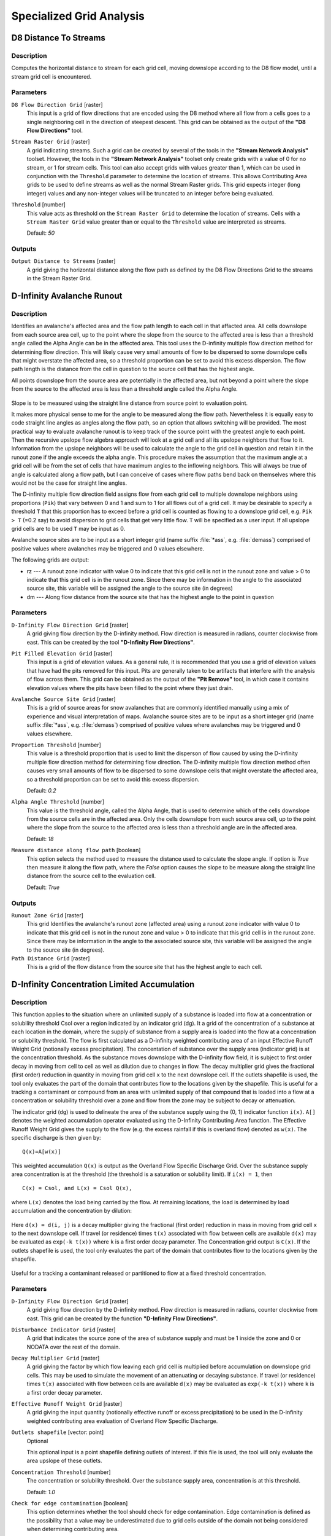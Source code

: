 .. only:: html

   |updatedisclaimer|

Specialized Grid Analysis
=========================

.. only:: html

   .. contents::
      :local:
      :depth: 1

D8 Distance To Streams
----------------------

Description
...........

Computes the horizontal distance to stream for each grid cell, moving downslope
according to the D8 flow model, until a stream grid cell is encountered.

Parameters
..........

``D8 Flow Direction Grid`` [raster]
  This input is a grid of flow directions that are encoded using the D8 method
  where all flow from a cells goes to a single neighboring cell in the direction
  of steepest descent. This grid can be obtained as the output of the
  **"D8 Flow Directions"** tool.

``Stream Raster Grid`` [raster]
  A grid indicating streams. Such a grid can be created by several of the tools
  in the **"Stream Network Analysis"** toolset. However, the tools in the
  **"Stream Network Analysis"** toolset only create grids with a value of 0 for
  no stream, or 1 for stream cells. This tool can also accept grids with values
  greater than 1, which can be used in conjunction with the ``Threshold``
  parameter to determine the location of streams. This allows Contributing Area
  grids to be used to define streams as well as the normal Stream Raster grids.
  This grid expects integer (long integer) values and any non-integer values
  will be truncated to an integer before being evaluated.

``Threshold`` [number]
  This value acts as threshold on the ``Stream Raster Grid`` to determine the
  location of streams. Cells with a ``Stream Raster Grid`` value  greater than
  or equal to the ``Threshold`` value are interpreted as streams.

  Default: *50*

Outputs
.......

``Output Distance to Streams`` [raster]
  A grid giving the horizontal distance along the flow path as defined by the
  D8 Flow Directions Grid to the streams in the Stream Raster Grid.


D-Infinity Avalanche Runout
---------------------------

Description
...........

Identifies an avalanche's affected area and the flow path length to each cell in
that affacted area. All cells downslope from each source area cell, up to the
point where the slope from the source to the affected area is less than a
threshold angle called the Alpha Angle can be in the affected area. This tool
uses the D-infinity multiple flow direction method for determining flow direction.
This will likely cause very small amounts of flow to be dispersed to some
downslope cells that might overstate the affected area, so a threshold proportion
can be set to avoid this excess dispersion. The flow path length is the distance
from the cell in question to the source cell that has the highest angle.

All points downslope from the source area are potentially in the affected area,
but not beyond a point where the slope from the source to the affected area is
less than a threshold angle called the Alpha Angle.

.. figure:: img/arexample.gif
   :align: center

Slope is to be measured using the straight line distance from source point to
evaluation point.

It makes more physical sense to me for the angle to be measured along the flow
path. Nevertheless it is equally easy to code straight line angles as angles
along the flow path, so an option that allows switching will be provided. The
most practical way to evaluate avalanche runout is to keep track of the source
point with the greatest angle to each point. Then the recursive upslope flow
algebra approach will look at a grid cell and all its upslope neighbors that flow
to it. Information from the upslope neighbors will be used to calculate the angle
to the grid cell in question and retain it in the runout zone if the angle exceeds
the alpha angle. This procedure makes the assumption that the maximum angle at a
grid cell will be from the set of cells that have maximum angles to the inflowing
neighbors. This will always be true of angle is calculated along a flow path, but
I can conceive of cases where flow paths bend back on themselves where this would
not be the case for straight line angles.

The D-infinity multiple flow direction field assigns flow from each grid cell to
multiple downslope neighbors using proportions (``Pik``) that vary between 0 and
1 and sum to 1 for all flows out of a grid cell. It may be desirable to specify
a threshold ``T`` that this proportion has to exceed before a grid cell is counted
as flowing to a downslope grid cell, e.g. ``Pik > T`` (=0.2 say) to avoid
dispersion to grid cells that get very little flow. ``T`` will be specified as a
user input. If all upslope grid cells are to be used ``T`` may be input as 0.

Avalanche source sites are to be input as a short integer grid (name suffix
:file:`*ass`, e.g. :file:`demass`) comprised of positive values where avalanches
may be triggered and 0 values elsewhere.

The following grids are output:

* rz --- A runout zone indicator with value 0 to indicate that this grid cell is
  not in the runout zone and value > 0 to indicate that this grid cell is in the
  runout zone. Since there may be information in the angle to the associated
  source site, this variable will be assigned the angle to the source site (in
  degrees)
* dm --- Along flow distance from the source site that has the highest angle to
  the point in question

Parameters
..........

``D-Infinity Flow Direction Grid`` [raster]
  A grid giving flow direction by the D-infinity method. Flow direction is
  measured in radians, counter clockwise from east. This can be created  by the
  tool **"D-Infinity Flow Directions"**.

``Pit Filled Elevation Grid`` [raster]
  This input is a grid of elevation values. As a general rule, it is recommended
  that you use a grid of elevation values that have had the pits removed for
  this input. Pits are generally taken to be artifacts that interfere with the
  analysis of flow across them. This grid can be obtained as the output of the
  **"Pit Remove"** tool, in which case it contains elevation values where the
  pits have been filled to the point where they just drain.

``Avalanche Source Site Grid`` [raster]
  This is a grid of source areas for snow avalanches that are commonly
  identified manually using a mix of experience and visual interpretation of
  maps. Avalanche source sites are to be input as a short integer grid (name
  suffix :file:`*ass`, e.g. :file:`demass`) comprised of positive values where
  avalanches may be triggered and 0 values elsewhere.

``Proportion Threshold`` [number]
  This value is a threshold proportion that is used to limit the disperson of
  flow caused by using the D-infinity multiple flow direction method for
  determining flow direction. The D-infinity multiple flow direction method
  often causes very small amounts of flow to be dispersed to some downslope
  cells that might overstate the affected area, so a threshold proportion can
  be set to avoid this excess dispersion.

  Default: *0.2*

``Alpha Angle Threshold`` [number]
  This value is the threshold angle, called the Alpha Angle, that is used to
  determine which of the cells downslope from the source cells are in the
  affected area. Only the cells downslope from each source area cell, up to the
  point where the slope from the source to the affected area is less than a
  threshold angle are in the affected area.

  Default: *18*

``Measure distance along flow path`` [boolean]
  This option selects the method used to measure the distance used to calculate
  the slope angle. If option is *True* then measure it along the flow path,
  where the *False* option causes the slope to be measure along the straight
  line distance from the source cell to the evaluation cell.

  Default: *True*

Outputs
.......

``Runout Zone Grid`` [raster]
  This grid Identifies the avalanche's runout zone (affected area) using a
  runout zone indicator with value 0 to indicate that this grid cell is not in
  the runout zone and value > 0 to indicate that this grid cell is in the
  runout zone. Since there may be information in the angle to the associated
  source site, this variable will be assigned the angle to the source site
  (in degrees).

``Path Distance Grid`` [raster]
  This is a grid of the flow distance from the source site that has the highest
  angle to each cell.


D-Infinity Concentration Limited Accumulation
---------------------------------------------

Description
...........

This function applies to the situation where an unlimited supply of a substance
is loaded into flow at a concentration or solubility threshold Csol over a region
indicated by an indicator grid (dg). It a grid of the concentration of a substance
at each location in the domain, where the supply of substance from a supply area
is loaded into the flow at a concentration or solubility threshold. The flow is
first calculated as a D-infinity weighted contributing area of an input Effective
Runoff Weight Grid (notionally excess precipitation). The concentation of
substance over the supply area (indicator grid) is at the concentration threshold.
As the substance moves downslope with the D-infinity flow field, it is subject
to first order decay in moving from cell to cell as well as dilution due to
changes in flow. The decay multiplier grid gives the fractional (first order)
reduction in quantity in moving from grid cell ``x`` to the next downslope cell.
If the outlets shapefile is used, the tool only evaluates the part of the domain
that contributes flow to the locations given by the shapefile. This is useful for
a tracking a contaminant or compound from an area with unlimited supply of that
compound that is loaded into a flow at a concentration or solubility threshold
over a zone and flow from the zone may be subject to decay or attenuation.

The indicator grid (``dg``) is used to delineate the area of the substance supply
using the (0, 1) indicator function ``i(x)``. ``A[]`` denotes the weighted
accumulation operator evaluated using the D-Infinity Contributing Area function.
The Effective Runoff Weight Grid gives the supply to the flow (e.g. the excess
rainfall if this is overland flow) denoted as ``w(x)``. The specific discharge
is then given by:

::

  Q(x)=A[w(x)]

This weighted accumulation ``Q(x)`` is output as the Overland Flow Specific
Discharge Grid. Over the substance supply area concentration is at the threshold
(the threshold is a saturation or solubility limit). If ``i(x) = 1``, then

::

  C(x) = Csol, and L(x) = Csol Q(x),

where ``L(x)`` denotes the load being carried by the flow. At remaining locations,
the load is determined by load accumulation and the concentration by dilution:

.. figure:: img/claeqn.gif
   :align: center

Here ``d(x) = d(i, j)`` is a decay multiplier giving the fractional (first order)
reduction in mass in moving from grid cell ``x`` to the next downslope cell. If
travel (or residence) times ``t(x)`` associated with flow between cells are
available ``d(x)`` may be evaluated as ``exp(-k t(x))`` where ``k`` is a first
order decay parameter. The Concentration grid output is ``C(x)``. If the outlets
shapefile is used, the tool only evaluates the part of the domain that contributes
flow to the locations given by the shapefile.

.. figure:: img/clafig.gif
   :align: center

Useful for a tracking a contaminant released or partitioned to flow at a fixed
threshold concentration.

Parameters
..........

``D-Infinity Flow Direction Grid`` [raster]
  A grid giving flow direction by the D-infinity method. Flow direction is
  measured in radians, counter clockwise from east. This grid can be created by
  the function **"D-Infinity Flow Directions"**.

``Disturbance Indicator Grid`` [raster]
  A grid that indicates the source zone of the area of substance supply and
  must be 1 inside the zone and 0 or NODATA over the rest of the domain.

``Decay Multiplier Grid`` [raster]
  A grid giving the factor by which flow leaving each grid cell is multiplied
  before accumulation on downslope grid cells. This may be used to simulate the
  movement of an attenuating or decaying substance. If travel (or residence)
  times ``t(x)`` associated with flow between cells are available ``d(x)`` may
  be evaluated as ``exp(-k t(x))`` where ``k`` is a first order decay parameter.

``Effective Runoff Weight Grid`` [raster]
  A grid giving the input quantity (notionally effective runoff or excess
  precipitation) to be used in the D-infinity weighted contributing area
  evaluation of Overland Flow Specific Discharge.

``Outlets shapefile`` [vector: point]
  Optional

  This optional input is a point shapefile defining outlets of interest. If this
  file is used, the tool will only evaluate the area upslope of these outlets.

``Concentration Threshold`` [number]
  The concentration or solubility threshold. Over the substance supply area,
  concentration is at this threshold.

  Default: *1.0*

``Check for edge contamination`` [boolean]
  This option determines whether the tool should check for edge contamination.
  Edge contamination is defined as the possibility that a value may be
  underestimated due to grid cells outside of the domain not being considered
  when determining contributing area.

  Default: *True*

Outputs
.......

``Concentration Grid`` [raster]
  A grid giving the resulting concentration of the compound of interest in
  the flow.


D-Infinity Decaying Accumulation
--------------------------------

Description
...........

The D-Infinity Decaying Accumulation tool creates a grid of the accumulated
quantity at each location in the domain where the quantity accumulates with the
D-infinity flow field, but is subject to first order decay in moving from cell
to cell. By default, the quantity contribution of each grid cell is the cell
length to give a per unit width accumulation, but can optionally be expressed
with a weight grid. The decay multiplier grid gives the fractional (first order)
reduction in quantity in accumulating from grid cell ``x`` to the next downslope
cell.

A decayed accumulation operator ``DA[.]`` takes as input a mass loading field
``m(x)`` expressed at each grid location as ``m(i, j)`` that is assumed to move
with the flow field but is subject to first order decay in moving from cell to
cell. The output is the accumulated mass at each location ``DA(x)``. The
accumulation of ``m`` at each grid cell can be numerically evaluated.

.. figure:: img/decayeqn.gif
   :align: center

Here ``d(x) = d(i ,j)`` is a decay multiplier giving the fractional (first order)
reduction in mass in moving from grid cell ``x`` to the next downslope cell. If
travel (or residence) times ``t(x)`` associated with flow between cells are
available ``d(x)`` may be evaluated as ``exp(-k t(x))`` where ``k`` is a first
order decay parameter. The weight grid is used to represent the mass loading
``m(x)``. If not specified this is taken as 1. If the outlets shapefile is used
the function is only evaluated on that part of the domain that contributes flow
to the locations given by the shapefile.

.. figure:: img/decay.gif
   :align: center

Useful for a tracking contaminant or compound subject to decay or attenuation.

Parameters
..........

``D-Infinity Flow Direction Grid`` [raster]
  A grid giving flow direction by the D-infinity method. Flow direction is
  measured in radians, counter clockwise from east. This grid can be created by
  the function **"D-Infinity Flow Directions"**.

``Decay Multiplier Grid`` [raster]
  A grid giving the factor by which flow leaving each grid cell is multiplied
  before accumulation on downslope grid cells. This may be used to simulate the
  movement of an attenuating substance.

``Weight Grid`` [raster]
  Optional

  A grid giving weights (loadings) to be used in the accumulation. If this
  optional grid is not specified, weights are taken as the linear grid cell
  size to give a per unit width accumulation.

``Outlets Shapefile`` [vector: point]
  Optional

  This optional input is a point shapefile defining outlets of interest. If
  this file is used, the tool will only evaluate the area upslope of these
  outlets.

``Check for edge contamination`` [boolean]
  This option determines whether the tool should check for edge contamination.
  Edge contamination is defined as the possibility that a value may be
  underestimated due to grid cells outside of the domain not being considered
  when determining contributing area.

  Default: *True*

Outputs
.......

``Decayed Specific Catchment Area Grid`` [raster]
  The D-Infinity Decaying Accumulation tool creates a grid of the accumulated
  mass at each location in the domain where mass moves with the D-infinity flow
  field, but is subject to first order decay in moving from cell to cell.


D-Infinity Distance Down
------------------------

Description
...........

Calculates the distance downslope to a stream using the D-infinity flow model.
The D-infinity flow model is a multiple flow direction model, because the outflow
from each grid cell is proportioned between up to 2 downslope grid cells. As such,
the distance from any grid cell to a stream is not uniquely defined. Flow that
originates at a particular grid cell may enter the stream at a number of different
cells. The statistical method may be selected as the longest, shortest or weighted
average of the flow path distance to the stream. Also one of several ways of
measuring distance may be selected: the total straight line path (Pythagoras),
the horizontal component of the straight line path, the vertical component of
the straight line path, or the total surface flow path.

Parameters
..........

``D-Infinity Flow Direction Grid`` [raster]
  A grid giving flow direction by the D-infinity method. Flow direction is
  measured in radians, counter clockwise from east. This can be created by the
  tool **"D-Infinity Flow Directions"**.

``Pit Filled Elevation Grid`` [raster]
  This input is a grid of elevation values. As a general rule, it is
  recommended that you use a grid of elevation values that have had the pits
  removed for this input. Pits are generally taken to be artifacts that
  interfere with the analysis of flow across them. This grid can be obtained as
  the output of the **"Pit Remove"** tool, in which case it contains elevation
  values where the pits have been filled to the point where they just drain.

``Stream Raster Grid`` [raster]
  A grid indicating streams, by using a grid cell value of 1 on streams and 0
  off streams. This is usually the output of one of the tools in the
  **"Stream Network Analysis"** toolset.

``Weight Path Grid`` [raster]
  Optional

  A grid giving weights (loadings) to be used in the distance calculation. This
  might be used for example where only flow distance through a buffer is to be
  calculated. The weight is then 1 in the buffer and 0 outside it. Alternatively
  the weight may reflect some sort of cost function for travel over the surface,
  perhaps representing travel time or attenuation of a process. If this input
  file is not used, the loadings will assumed to be one for each grid cell.

``Statistical Method`` [enumeration]
  Statistical method used to calculate the distance down to the stream. In the
  D-Infinity flow model, the outflow from each grid cell is proportioned between
  two downslope grid cells. Therefore, the distance from any grid cell to a
  stream is not uniquely defined. Flow that originates at a particular grid cell
  may enter the stream at a number of cells. The distance to the stream may be
  defined as the longest (maximum), shortest (minimum) or weighted average of
  the distance down to the stream.

  Options:

  * 0 --- Minimum
  * 1 --- Maximum
  * 2 --- Average

  Default: *2*

``Distance Method`` [enumeration]
  Distance method used to calculate the distance down to the stream. One of
  several ways of measuring distance may be selected: the total straight line
  path (Pythagoras), the horizontal component of the straight line path
  (horizontal), the vertical component of the straight line path (vertical),
  or the total surface flow path (surface).

  Options:

  * 0 --- Pythagoras
  * 1 --- Horizontal
  * 2 --- Vertical
  * 3 --- Surface

  Default: *1*

``Check for edge contamination`` [boolean]
  A flag that determines whether the tool should check for edge contamination.
  This is defined as the possibility that a value may be underestimated due to
  grid cells outside of the domain not being counted. In the context of Distance
  Down this occurs when part of a flow path traced downslope from a grid cell
  leaves the domain without reaching a stream grid cell. With edge contamination
  checking selected, the algorithm recognizes this and reports no data for the
  result. This is the desired effect and indicates that values for these grid
  cells is unknown due to it being dependent on terrain outside of the domain
  of data available. Edge contamination checking may be overridden in cases
  where you know this is not an issue or want to evaluate the distance using
  only the fraction of flow paths that terminate at a stream.

  Default: *True*

Outputs
.......

``D-Infinity Drop to Stream Grid`` [raster]
  Grid containing the distance to stream calculated using the D-infinity flow
  model and the statistical and path methods chosen.


D-Infinity Distance Up
----------------------

Description
...........

This tool calculates the distance from each grid cell up to the ridge cells along
the reverse D-infinity flow directions. Ridge cells are defined to be grid cells
that have no contribution from grid cells further upslope. Given the convergence
of multiple flow paths at any grid cell, any given grid cell can have multiple
upslope ridge cells. There are three statictical methods that this tool can use:
maximum distance, minimum distance and waited flow average over these flow paths.
A variant on the above is to consider only grid cells that contribute flow with
a proportion greater than a user specified threshold (t) to be considered as
upslope of any given grid cell. Setting t=0.5 would result in only one flow path
from any grid cell and would give the result equivalent to a D8 flow model,
rather than D-infinity flow model, where flow is proportioned between two
downslope grid cells. Finally there are several different optional paths that can
be measured: the total straight line path (Pythagoras), the horizontal component
of the straight line path, the vertical component of the straight line path, or
the total surface flow path.

Parameters
..........

``D-Infinity Flow Direction Grid`` [raster]
  A grid giving flow direction by the D-infinity method. Flow direction is
  measured in radians, counter clockwise from east. This can be created by the
  tool **"D-Infinity Flow Directions"**.

``Pit Filled Elevation Grid`` [raster]
  This input is a grid of elevation values. As a general rule, it is recommended
  that you use a grid of elevation values that have had the pits removed for
  this input. Pits are generally taken to be artifacts that interfere with the
  analysis of flow across them. This grid can be obtained as the output of the
  **"Pit Remove"** tool, in which case it contains elevation values where the
  pits have been filled to the point where they just drain.

``Slope Grid`` [raster]
  This input is a grid of slope values. This is measured as drop/distance and
  it is most often obtained as the output of the **"D-Infinity Flow Directions"**
  tool.

``Statistical Method`` [enumeration]
  Statistical method used to calculate the distance down to the stream. In the
  D-Infinity flow model, the outflow from each grid cell is proportioned between
  two downslope grid cells. Therefore, the distance from any grid cell to a
  stream is not uniquely defined. Flow that originates at a particular grid cell
  may enter the stream at a number of cells. The distance to the stream may be
  defined as the longest (maximum), shortest (minimum) or weighted average of
  the distance down to the stream.

  Options:

  * 0 --- Minimum
  * 1 --- Maximum
  * 2 --- Average

  Default: *2*

``Distance Method`` [enumeration]
  Distance method used to calculate the distance down to the stream. One of
  several ways of measuring distance may be selected: the total straight line
  path (Pythagoras), the horizontal component of the straight line path
  (horizontal), the vertical component of the straight line path (vertical),
  or the total surface flow path (surface).

  Options:

  * 0 --- Pythagoras
  * 1 --- Horizontal
  * 2 --- Vertical
  * 3 --- Surface

  Default: *1*

``Proportion Threshold`` [number]
  The proportion threshold parameter where only grid cells that contribute flow
  with a proportion greater than this user specified threshold (``t``) is
  considered to be upslope of any given grid cell. Setting ``t=0.5`` would
  result in only one flow path from any grid cell and would give the result
  equivalent to a D8 flow model, rather than D-Infinity flow model, where flow
  is proportioned between two downslope grid cells.

  Default: *0.5*

``Check for edge contamination`` [boolean]
  A flag that determines whether the tool should check for edge contamination.
  This is defined as the possibility that a value may be underestimated due to
  grid cells outside of the domain not being counted.

  Default: *True*

Outputs
.......

``D-Infinity Distance Up`` [raster]
  Grid containing the distances up to the ridge calculated using the D-Infinity
  flow model and the statistical and path methods chosen.


D-Infinity Reverse Accumulation
-------------------------------

Description
...........

This works in a similar way to evaluation of weighted Contributing area, except
that the accumulation is by propagating the weight loadings upslope along the
reverse of the flow directions to accumulate the quantity of weight loading
downslope from each grid cell. The function also reports the maximum value of
the weight loading downslope from each grid cell in the Maximum Downslope grid.

.. figure:: img/raccfig.gif
   :align: center

This function is designed to evaluate and map the hazard due to activities that
may have an effect downslope. The example is land management activities that
increase runoff. Runoff is sometimes a trigger for landslides or debris flows,
so the weight grid here could be taken as a terrain stability map. Then the
reverse accumulation provides a measure of the amount of unstable terrain
downslope from each grid cell, as an indicator of the danger of activities that
may increase runoff, even though there may be no potential for any local impact.

Parameters
..........

``D-Infinity Flow Direction Grid`` [raster]
  A grid giving flow direction by the D-infinity method. Flow direction is
  measured in radians, counter clockwise from east. This can be created by the
  tool **"D-Infinity Flow Directions"**.

``Weight Grid`` [raster]
  A grid giving weights (loadings) to be used in the accumulation.

Outputs
.......

``Reverse Accumulation Grid`` [raster]
  The grid giving the result of the **"Reverse Accumulation"** function. This
  works in a similar way to evaluation of weighted Contributing area, except
  that the accumulation is by propagating the weight loadings upslope along the
  reverse of the flow directions to accumulate the quantity of loading downslope
  from each grid cell.

``Maximum Downslope Grid`` [raster]
  The grid giving the maximum of the weight loading grid downslope from each
  grid cell.


D-Infinity Transport Limited Accumulation - 2
---------------------------------------------

Description
...........

This function is designed to calculate the transport and deposition of a
substance (e.g. sediment) that may be limited by both supply and the capacity of
the flow field to transport it. This function accumulates substance flux (e.g.
sediment transport) subject to the rule that transport out of any grid cell is
the minimum between supply and transport capacity, ``Tcap``. The total supply at
a grid cell is calculated as the sum of the transport in from upslope grid cells,
``Tin``, plus the local supply contribution, ``E`` (e.g. erosion). This function
also outputs deposition, ``D``, calculated as total supply minus actual transport.

.. figure:: img/tlaeqn.gif
   :align: center

Here ``E`` is the supply. ``Tout`` at each grid cell becomes ``Tin`` for downslope
grid cells and is reported as Transport limited accumulation (``tla``). ``D``
is deposition (``tdep``). The function provides the option to evaluate
concentration of a compound (contaminant) adhered to the transported substance.
This is evaluated as follows:

.. figure:: img/tlaceqn1.gif
   :align: center

Where ``Lin`` is the total incoming compound loading and ``Cin`` and ``Tin``
refer to the Concentration and Transport entering from each upslope grid cell.

.. figure:: img/tlaceqn2.gif
   :align: center

If


.. figure:: img/tlaceqn3.gif
   :align: center

else

.. figure:: img/tlaceqn4.gif
   :align: center

where ``Cs`` is the concentration supplied locally and the difference in the
second term on the right represents the additional supply from the local grid
cell. Then,

.. figure:: img/tlaceqn5.gif
   :align: center

``Cout`` at each grid cell comprises is the concentration grid output from this
function.

If the outlets shapefile is used the tool only evaluates that part of the domain
that contributes flow to the locations given by the shapefile.

Transport limited accumulation is useful for modeling erosion and sediment
delivery, including the spatial dependence of sediment delivery ratio and
contaminant that adheres to sediment.

Parameters
..........

``D-Infinity Flow Direction Grid`` [raster]
  A grid giving flow direction by the D-infinity method. Flow direction is
  measured in radians, counter clockwise from east. This can be created by the
  tool **"D-Infinity Flow Directions"**.

``Supply Grid`` [raster]
  A grid giving the supply (loading) of material to a transport limited
  accumulation function. In the application to erosion, this grid would give
  the erosion detachment, or sediment supplied at each grid cell.

``Transport Capacity Grid`` [raster]
  A grid giving the transport capacity at each grid cell for the transport
  limited accumulation function. In the application to erosion this grid would
  give the transport capacity of the carrying flow.

``Input Concentration Grid`` [raster]
  A grid giving the concentration of a compound of interest in the supply to
  the transport limited accumulation function. In the application to erosion,
  this grid would give the concentration of say phosphorous adhered to the
  eroded sediment.

``Outlets Shapefile`` [vector: point]
  Optional

  This optional input is a point shapefile defining outlets of interest. If
  this file is used, the tool will only evaluate the area upslope of these
  outlets.

``Check for edge contamination`` [boolean]
  This option determines whether the tool should check for edge contamination.
  Edge contamination is defined as the possibility that a value may be
  underestimated due to grid cells outside of the domain not being considered
  when determining the result.

  Default: *True*

Outputs
.......

``Transport Limited Accumulation Grid`` [raster]
  This grid is the weighted accumulation of supply accumulated respecting the
  limitations in transport capacity and reports the transport rate calculated
  by accumulating the substance flux subject to the rule that the transport out
  of any grid cell is the minimum of the total supply (local supply plus
  transport in) to that grid cell and the transport capacity.

``Deposition Grid`` [raster]
  A grid giving the deposition resulting from the transport limited
  accumulation. This is the residual from the transport in to each grid cell
  minus the transport capacity out of the grid cell. The deposition grid is
  calculated as the transport in + the local supply - the tranport out.

``Output Concentration Grid`` [raster]
  If an input concentation in supply grid is given, then this grid is also
  output and gives the concentration of a compound (contaminant) adhered or
  bound to the transported substance (e.g. sediment) is calculated.


D-Infinity Transport Limited Accumulation
-----------------------------------------

Description
...........

This function is designed to calculate the transport and deposition of a
substance (e.g. sediment) that may be limited by both supply and the capacity of
the flow field to transport it. This function accumulates substance flux (e.g.
sediment transport) subject to the rule that transport out of any grid cell is
the minimum between supply and transport capacity, ``Tcap``. The total supply at
a grid cell is calculated as the sum of the transport in from upslope grid cells,
``Tin``, plus the local supply contribution, ``E`` (e.g. erosion). This function
also outputs deposition, ``D``, calculated as total supply minus actual transport.

.. figure:: img/tlaeqn.gif
   :align: center

Here ``E`` is the supply. ``Tout`` at each grid cell becomes ``Tin`` for downslope
grid cells and is reported as Transport limited accumulation (``tla``). ``D``
is deposition (``tdep``). The function provides the option to evaluate
concentration of a compound (contaminant) adhered to the transported substance.
This is evaluated as follows:

.. figure:: img/tlaceqn1.gif
   :align: center

Where ``Lin`` is the total incoming compound loading and ``Cin`` and ``Tin``
refer to the Concentration and Transport entering from each upslope grid cell.

.. figure:: img/tlaceqn2.gif
   :align: center

If


.. figure:: img/tlaceqn3.gif
   :align: center

else

.. figure:: img/tlaceqn4.gif
   :align: center

where ``Cs`` is the concentration supplied locally and the difference in the
second term on the right represents the additional supply from the local grid
cell. Then,

.. figure:: img/tlaceqn5.gif
   :align: center

``Cout`` at each grid cell comprises is the concentration grid output from this
function.

If the outlets shapefile is used the tool only evaluates that part of the domain
that contributes flow to the locations given by the shapefile.

Transport limited accumulation is useful for modeling erosion and sediment
delivery, including the spatial dependence of sediment delivery ratio and
contaminant that adheres to sediment.

Parameters
..........

``D-Infinity Flow Direction Grid`` [raster]
  A grid giving flow direction by the D-infinity method. Flow direction is
  measured in radians, counter clockwise from east. This can be created by the
  tool **"D-Infinity Flow Directions"**.

``Supply Grid`` [raster]
  A grid giving the supply (loading) of material to a transport limited
  accumulation function. In the application to erosion, this grid would give
  the erosion detachment, or sediment supplied at each grid cell.

``Transport Capacity Grid`` [raster]
  A grid giving the transport capacity at each grid cell for the transport
  limited accumulation function. In the application to erosion this grid would
  give the transport capacity of the carrying flow.

``Outlets Shapefile`` [vector: point]
  Optional

  This optional input is a point shapefile defining outlets of interest. If
  this file is used, the tool will only evaluate the area upslope of these
  outlets.

``Check for edge contamination`` [boolean]
  This option determines whether the tool should check for edge contamination.
  Edge contamination is defined as the possibility that a value may be
  underestimated due to grid cells outside of the domain not being considered
  when determining the result.

  Default: *True*

Outputs
.......

``Transport Limited Accumulation Grid`` [raster]
  This grid is the weighted accumulation of supply accumulated respecting the
  limitations in transport capacity and reports the transport rate calculated
  by accumulating the substance flux subject to the rule that the transport out
  of any grid cell is the minimum of the total supply (local supply plus
  transport in) to that grid cell and the transport capacity.

``Deposition Grid`` [raster]
  A grid giving the deposition resulting from the transport limited
  accumulation. This is the residual from the transport in to each grid cell
  minus the transport capacity out of the grid cell. The deposition grid is
  calculated as the transport in + the local supply - the tranport out.


D-Infinity Upslope Dependence
-----------------------------

Description
...........

The D-Infinity Upslope Dependence tool quantifies the amount each grid cell in
the domain contributes to a destination set of grid cells. D-Infinity flow
directions proportion flow from each grid cell between multiple downslope grid
cells. Following this flow field downslope the amount of flow originating at
each grid cell that reaches the destination zone is defined. Upslope influence
is evaluated using a downslope recursion, examining grid cells downslope from
each grid cell, so that the map produced identifies the area upslope where flow
through the destination zone originates, or the area it depends on, for its flow.

The figures below illustrate the amount each source point in the domain ``x``
(blue) contributes to the destination point or zone ``y`` (red). If the indicator
weighted contributing area function is denoted ``I(y; x)`` giving the weighted
contribution using a unit value (1) from specific grid cells ``y`` to grid cells
``x``, then the upslope dependence is: ``D(x; y) = I(y; x)``.

.. figure:: img/dependence.gif
   :align: center

This is useful for example to track where flow or a flow related substance or
contaminant that enters a destination area may come from.

Parameters
..........

``D-Infinity Flow Direction Grid`` [raster]
  A grid giving flow direction by the D-Infinity method where the flow
  direction angle is determined as the direction of the steepest downward slope
  on the eight triangular facets formed in a 3x3 grid cell window centered on
  the grid cell of interest. This grid can be produced using the
  **"D-Infinity Flow Direction"** tool.

``Destination Grid`` [raster]
  A grid that encodes the destination zone that may receive flow from upslope.
  This grid must be 1 inside the zone y and 0 over the rest of the domain.

Outputs
.......

``Output Upslope Dependence Grid`` [raster]
  A grid quantifing the amount each source point in the domain contributes to
  the zone defined by the destination grid.


Slope Average Down
------------------

Description
...........

This tool computes slope in a D8 downslope direction averaged over a user selected
distance. Distance should be specified in horizontal map units.

Parameters
..........

``D8 Flow Direction Grid`` [raster]
  This input is a grid of flow directions that are encoded using the D8 method
  where all flow from a cells goes to a single neighboring cell in the direction
  of steepest descent. This grid can be obtained as the output of the
  **"D8 Flow Directions"** tool.

``Pit Filled Elevation Grid`` [raster]
  This input is a grid of elevation values. As a general rule, it is recommended
  that you use a grid of elevation values that have had the pits removed for
  this input. Pits are generally taken to be artifacts that interfere with the
  analysis of flow across them. This grid can be obtained as the output of the
  **"Pit Remove"** tool, in which case it contains elevation values where the
  pits have been filled to the point where they just drain.

``Downslope Distance`` [number]
  Input parameter of downslope distance over which to calculate the slope (in
  horizontal map units).

  Default: *50*

Outputs
.......

``Slope Average Down Grid`` [raster]
  This output is a grid of slopes calculated in the D8 downslope direction,
  averaged over the selected distance.


Slope Over Area Ratio
---------------------

Description
...........

Calculates the ratio of the slope to the specific catchment area (contributing
area). This is algebraically related to the more common ln(a/tan beta) wetness
index, but contributing area is in the denominator to avoid divide by 0 errors
when slope is 0.

Parameters
..........

``Slope Grid`` [raster]
  A grid of slope. This grid can be generated using ether the
  **"D8 Flow Directions"** tool or the **"D-Infinity Flow Directions"** tool.

``Specific Catchment Area Grid`` [raster]
  A grid giving the contributing area value for each cell taken as its own
  contribution plus the contribution from upslope neighbors that drain in to it.
  Contributing area is counted in terms of the number of grid cells (or
  summation of weights). This grid can be generated using either the
  **"D8 Contributing Area"** tool or the **"D-Infinity Contributing Area"** tool.

Outputs
.......

``Slope Divided By Area Ratio Grid`` [raster]
  A grid of the ratio of slope to specific catchment area (contributing area).
  This is algebraically related to the more common ``ln(a/tan beta)`` wetness
  index, but contributing area is in the denominator to avoid divide by 0
  errors when slope is 0.


.. Substitutions definitions - AVOID EDITING PAST THIS LINE
   This will be automatically updated by the find_set_subst.py script.
   If you need to create a new substitution manually,
   please add it also to the substitutions.txt file in the
   source folder.

.. |updatedisclaimer| replace:: :disclaimer:`Docs in progress for 'QGIS testing'. Visit https://docs.qgis.org/3.4 for QGIS 3.4 docs and translations.`
